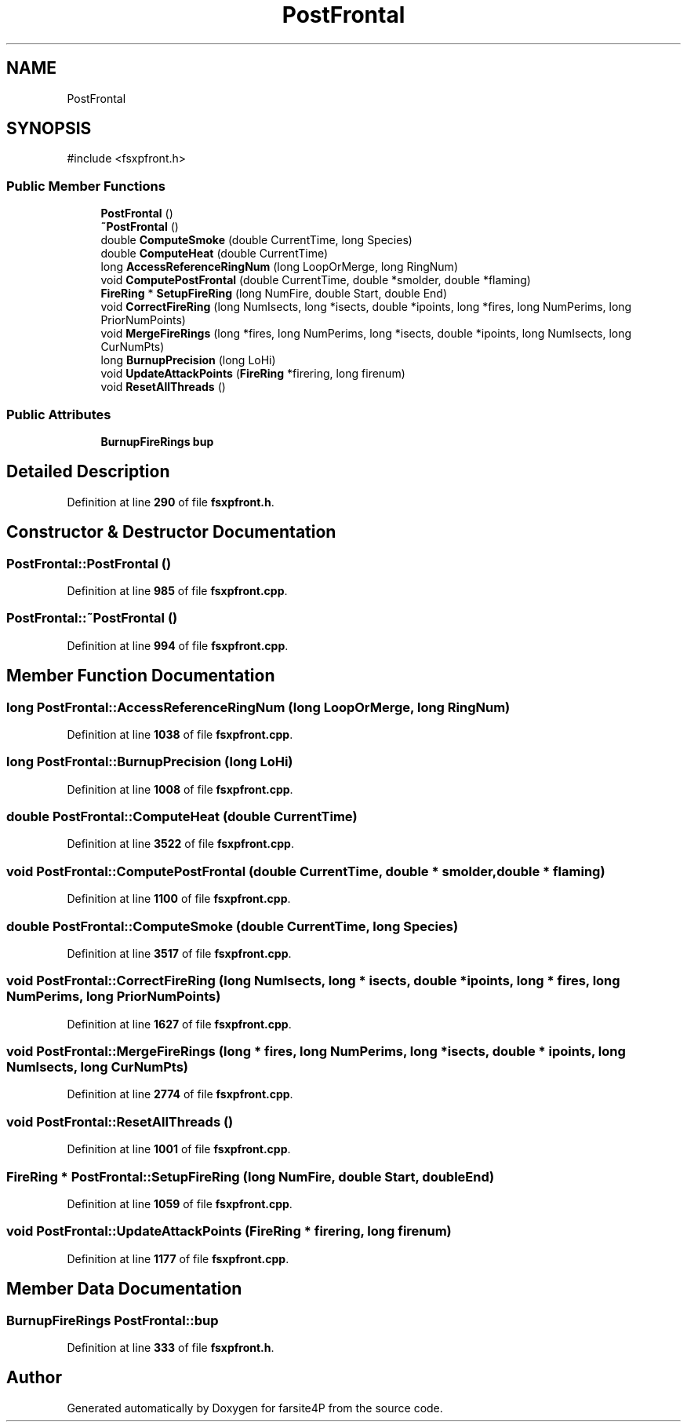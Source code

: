 .TH "PostFrontal" 3 "farsite4P" \" -*- nroff -*-
.ad l
.nh
.SH NAME
PostFrontal
.SH SYNOPSIS
.br
.PP
.PP
\fR#include <fsxpfront\&.h>\fP
.SS "Public Member Functions"

.in +1c
.ti -1c
.RI "\fBPostFrontal\fP ()"
.br
.ti -1c
.RI "\fB~PostFrontal\fP ()"
.br
.ti -1c
.RI "double \fBComputeSmoke\fP (double CurrentTime, long Species)"
.br
.ti -1c
.RI "double \fBComputeHeat\fP (double CurrentTime)"
.br
.ti -1c
.RI "long \fBAccessReferenceRingNum\fP (long LoopOrMerge, long RingNum)"
.br
.ti -1c
.RI "void \fBComputePostFrontal\fP (double CurrentTime, double *smolder, double *flaming)"
.br
.ti -1c
.RI "\fBFireRing\fP * \fBSetupFireRing\fP (long NumFire, double Start, double End)"
.br
.ti -1c
.RI "void \fBCorrectFireRing\fP (long NumIsects, long *isects, double *ipoints, long *fires, long NumPerims, long PriorNumPoints)"
.br
.ti -1c
.RI "void \fBMergeFireRings\fP (long *fires, long NumPerims, long *isects, double *ipoints, long NumIsects, long CurNumPts)"
.br
.ti -1c
.RI "long \fBBurnupPrecision\fP (long LoHi)"
.br
.ti -1c
.RI "void \fBUpdateAttackPoints\fP (\fBFireRing\fP *firering, long firenum)"
.br
.ti -1c
.RI "void \fBResetAllThreads\fP ()"
.br
.in -1c
.SS "Public Attributes"

.in +1c
.ti -1c
.RI "\fBBurnupFireRings\fP \fBbup\fP"
.br
.in -1c
.SH "Detailed Description"
.PP 
Definition at line \fB290\fP of file \fBfsxpfront\&.h\fP\&.
.SH "Constructor & Destructor Documentation"
.PP 
.SS "PostFrontal::PostFrontal ()"

.PP
Definition at line \fB985\fP of file \fBfsxpfront\&.cpp\fP\&.
.SS "PostFrontal::~PostFrontal ()"

.PP
Definition at line \fB994\fP of file \fBfsxpfront\&.cpp\fP\&.
.SH "Member Function Documentation"
.PP 
.SS "long PostFrontal::AccessReferenceRingNum (long LoopOrMerge, long RingNum)"

.PP
Definition at line \fB1038\fP of file \fBfsxpfront\&.cpp\fP\&.
.SS "long PostFrontal::BurnupPrecision (long LoHi)"

.PP
Definition at line \fB1008\fP of file \fBfsxpfront\&.cpp\fP\&.
.SS "double PostFrontal::ComputeHeat (double CurrentTime)"

.PP
Definition at line \fB3522\fP of file \fBfsxpfront\&.cpp\fP\&.
.SS "void PostFrontal::ComputePostFrontal (double CurrentTime, double * smolder, double * flaming)"

.PP
Definition at line \fB1100\fP of file \fBfsxpfront\&.cpp\fP\&.
.SS "double PostFrontal::ComputeSmoke (double CurrentTime, long Species)"

.PP
Definition at line \fB3517\fP of file \fBfsxpfront\&.cpp\fP\&.
.SS "void PostFrontal::CorrectFireRing (long NumIsects, long * isects, double * ipoints, long * fires, long NumPerims, long PriorNumPoints)"

.PP
Definition at line \fB1627\fP of file \fBfsxpfront\&.cpp\fP\&.
.SS "void PostFrontal::MergeFireRings (long * fires, long NumPerims, long * isects, double * ipoints, long NumIsects, long CurNumPts)"

.PP
Definition at line \fB2774\fP of file \fBfsxpfront\&.cpp\fP\&.
.SS "void PostFrontal::ResetAllThreads ()"

.PP
Definition at line \fB1001\fP of file \fBfsxpfront\&.cpp\fP\&.
.SS "\fBFireRing\fP * PostFrontal::SetupFireRing (long NumFire, double Start, double End)"

.PP
Definition at line \fB1059\fP of file \fBfsxpfront\&.cpp\fP\&.
.SS "void PostFrontal::UpdateAttackPoints (\fBFireRing\fP * firering, long firenum)"

.PP
Definition at line \fB1177\fP of file \fBfsxpfront\&.cpp\fP\&.
.SH "Member Data Documentation"
.PP 
.SS "\fBBurnupFireRings\fP PostFrontal::bup"

.PP
Definition at line \fB333\fP of file \fBfsxpfront\&.h\fP\&.

.SH "Author"
.PP 
Generated automatically by Doxygen for farsite4P from the source code\&.
